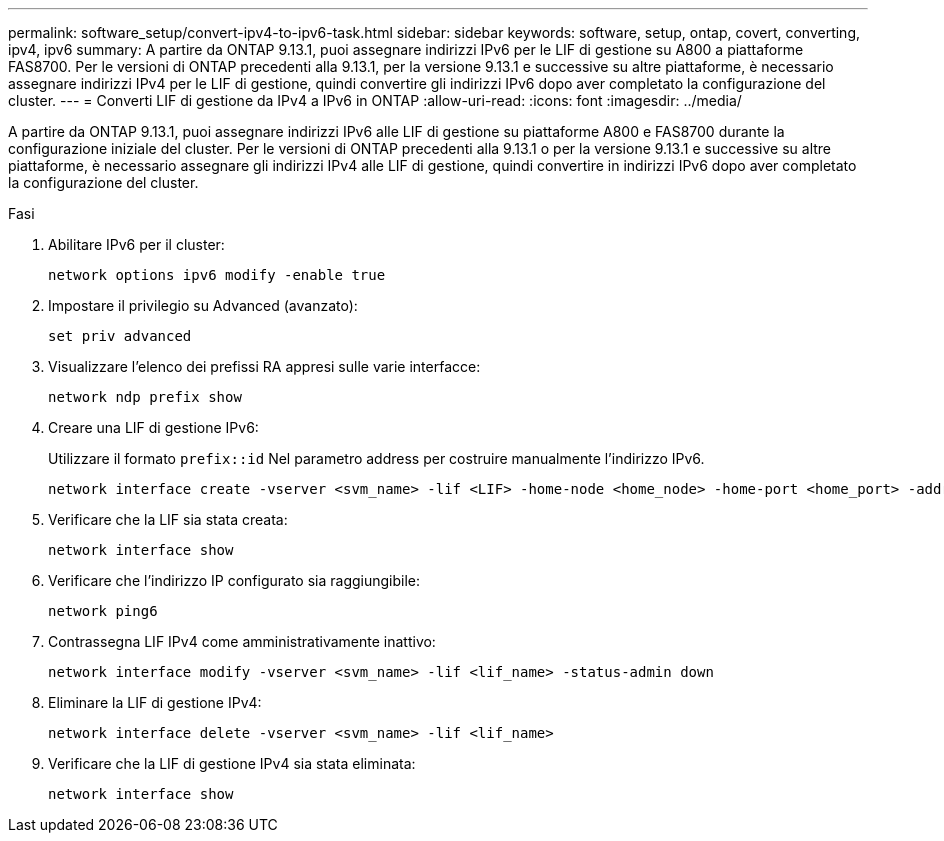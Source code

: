 ---
permalink: software_setup/convert-ipv4-to-ipv6-task.html 
sidebar: sidebar 
keywords: software, setup, ontap, covert, converting, ipv4, ipv6 
summary: A partire da ONTAP 9.13.1, puoi assegnare indirizzi IPv6 per le LIF di gestione su A800 a piattaforme FAS8700. Per le versioni di ONTAP precedenti alla 9.13.1, per la versione 9.13.1 e successive su altre piattaforme, è necessario assegnare indirizzi IPv4 per le LIF di gestione, quindi convertire gli indirizzi IPv6 dopo aver completato la configurazione del cluster. 
---
= Converti LIF di gestione da IPv4 a IPv6 in ONTAP
:allow-uri-read: 
:icons: font
:imagesdir: ../media/


[role="lead"]
A partire da ONTAP 9.13.1, puoi assegnare indirizzi IPv6 alle LIF di gestione su piattaforme A800 e FAS8700 durante la configurazione iniziale del cluster. Per le versioni di ONTAP precedenti alla 9.13.1 o per la versione 9.13.1 e successive su altre piattaforme, è necessario assegnare gli indirizzi IPv4 alle LIF di gestione, quindi convertire in indirizzi IPv6 dopo aver completato la configurazione del cluster.

.Fasi
. Abilitare IPv6 per il cluster:
+
[source, cli]
----
network options ipv6 modify -enable true
----
. Impostare il privilegio su Advanced (avanzato):
+
[source, cli]
----
set priv advanced
----
. Visualizzare l'elenco dei prefissi RA appresi sulle varie interfacce:
+
[source, cli]
----
network ndp prefix show
----
. Creare una LIF di gestione IPv6:
+
Utilizzare il formato `prefix::id` Nel parametro address per costruire manualmente l'indirizzo IPv6.

+
[source, cli]
----
network interface create -vserver <svm_name> -lif <LIF> -home-node <home_node> -home-port <home_port> -address <IPv6prefix::id> -netmask-length <netmask_length> -failover-policy <policy> -service-policy <service_policy> -auto-revert true
----
. Verificare che la LIF sia stata creata:
+
[source, cli]
----
network interface show
----
. Verificare che l'indirizzo IP configurato sia raggiungibile:
+
[source, cli]
----
network ping6
----
. Contrassegna LIF IPv4 come amministrativamente inattivo:
+
[source, cli]
----
network interface modify -vserver <svm_name> -lif <lif_name> -status-admin down
----
. Eliminare la LIF di gestione IPv4:
+
[source, cli]
----
network interface delete -vserver <svm_name> -lif <lif_name>
----
. Verificare che la LIF di gestione IPv4 sia stata eliminata:
+
[source, cli]
----
network interface show
----

